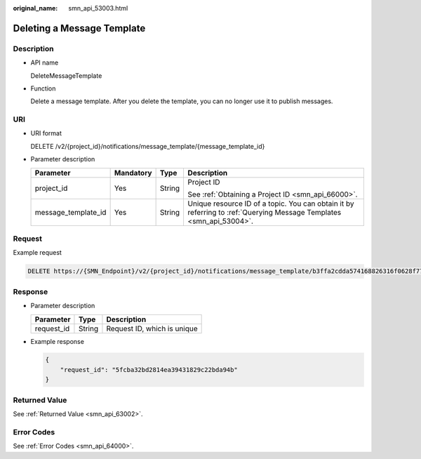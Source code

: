 :original_name: smn_api_53003.html

.. _smn_api_53003:

Deleting a Message Template
===========================

Description
-----------

-  API name

   DeleteMessageTemplate

-  Function

   Delete a message template. After you delete the template, you can no longer use it to publish messages.

URI
---

-  URI format

   DELETE /v2/{project_id}/notifications/message_template/{message_template_id}

-  Parameter description

   +---------------------+-----------------+-----------------+---------------------------------------------------------------------------------------------------------------------+
   | Parameter           | Mandatory       | Type            | Description                                                                                                         |
   +=====================+=================+=================+=====================================================================================================================+
   | project_id          | Yes             | String          | Project ID                                                                                                          |
   |                     |                 |                 |                                                                                                                     |
   |                     |                 |                 | See :ref:`Obtaining a Project ID <smn_api_66000>`.                                                                  |
   +---------------------+-----------------+-----------------+---------------------------------------------------------------------------------------------------------------------+
   | message_template_id | Yes             | String          | Unique resource ID of a topic. You can obtain it by referring to :ref:`Querying Message Templates <smn_api_53004>`. |
   +---------------------+-----------------+-----------------+---------------------------------------------------------------------------------------------------------------------+

Request
-------

Example request

.. code-block:: text

   DELETE https://{SMN_Endpoint}/v2/{project_id}/notifications/message_template/b3ffa2cdda574168826316f0628f774e

Response
--------

-  Parameter description

   ========== ====== ===========================
   Parameter  Type   Description
   ========== ====== ===========================
   request_id String Request ID, which is unique
   ========== ====== ===========================

-  Example response

   .. code-block::

      {
          "request_id": "5fcba32bd2814ea39431829c22bda94b"
      }

Returned Value
--------------

See :ref:`Returned Value <smn_api_63002>`.

Error Codes
-----------

See :ref:`Error Codes <smn_api_64000>`.
